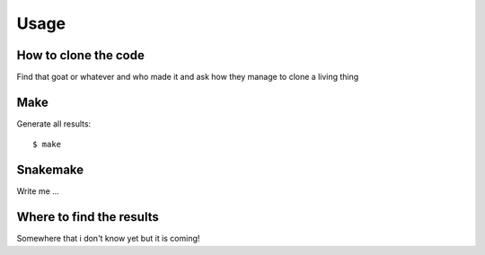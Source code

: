 

Usage
=====


How to clone the code
---------------------

Find that goat or whatever and who made it and ask how they  manage to clone a living thing


Make
----

Generate all results:

::

  $ make


Snakemake
---------

Write me ...


Where to find the results
-------------------------

Somewhere that i don't know yet but it is coming!
